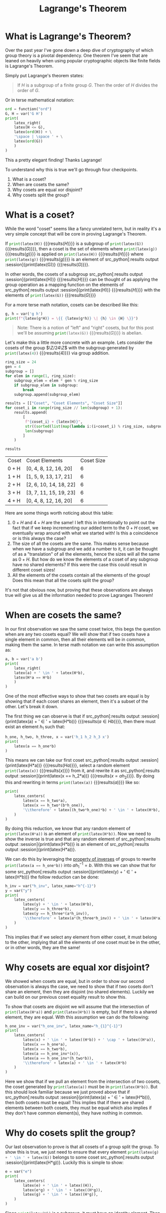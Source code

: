 #+TITLE: Lagrange's Theorem
#+CREATED: [2023-07-16 Sun 20:13]
#+LAST_MODIFIED: [2023-07-17 Mon 14:08]
#+ROAM_TAGS: composition
#+OPTIONS: toc:nil
#+OPTIONS: tex:t
#+OPTIONS: _:nil ^:nil p:nil

#+HUGO_BASE_DIR: ./
#+hugo_front_matter_format: yaml
#+HUGO_CUSTOM_FRONT_MATTER: :date (org-to-blog-date (org-global-prop-value "CREATED"))
#+HUGO_CUSTOM_FRONT_MATTER: :hero ./cover.png
#+HUGO_CUSTOM_FRONT_MATTER: :secret false
#+HUGO_CUSTOM_FRONT_MATTER: :excerpt Groups in groups in groups

#+BEGIN_SRC emacs-lisp :exports none
  ;; All inline code blocks will be latex
  (setq org-babel-inline-result-wrap "$%s$")
  (defun org-hugo-link (link contents info) (org-md-link link contents info))

  ;; Setup org/latex exporting
  (add-to-list 'org-export-filter-latex-fragment-functions
               'sub-paren-for-dollar-sign)
  (add-to-list 'org-export-filter-headline-functions
               'remove-regexp-curly-braces)
  (add-to-list 'org-export-filter-latex-environment-functions
               'sub-paren-for-dollar-sign)
  (export-to-mdx-on-save)
#+END_SRC

#+RESULTS:
: Enabled mdx on save

* Forward                                                          :noexport:

  #+NAME: emacs-init
  #+begin_src emacs-lisp
    (setq org-babel-python-command (f-join (getenv "SCRIPTS") "pysage"))
    (setq py-default-interpreter (f-join (getenv "SCRIPTS") "pysage"))
    (setq-local org-plantuml-executable-path (f-join (getenv "SCRIPTS") "plantuml-cli"))
  #+end_src

  #+RESULTS: emacs-init
  : /home/cmrfrd/.dotfiles/scripts/plantuml-cli

  #+NAME: init
  #+HEADER: :exports none :results output
  #+begin_src python :session
    from sage.all import *
    from sage.rings.finite_rings.integer_mod_ring import IntegerModRing
    import sympy as S
    import warnings
    warnings.simplefilter("ignore")
  #+end_src

  #+RESULTS: init
  : Python 3.10.6 (main, Aug  1 2022, 20:38:21) [GCC 11.3.0] on linux
  : Type "help", "copyright", "credits" or "license" for more information.
  : >>>

  #+NAME: setup-vars
  #+HEADER: :exports none :results output
  #+begin_src python :session
    a, b, h, g, n = var('a b h g n')
    def seq(one, two):
        return S.Eq(one._sympy_(), two._sympy_())._sage_()

    latex_center = lambda expr: \
        '\n' + \
        LatexExpr("\\begin{alignedat}{2}") + \
        '\n' + \
        expr + \
        '\n' + \
        LatexExpr("\\end{alignedat}") + \
        '\n'

    latex_centers = lambda *exprs: \
        '\n' + \
        LatexExpr("\\begin{alignedat}{2}") + \
        '\n' + \
        ' \\\\ '.join(exprs) + \
        ' \n' + \
        LatexExpr("\\end{alignedat}") + \
        '\n'

    latex_right = lambda a, b: a + LatexExpr(" \\rightarrow ") + b
  #+end_src

  #+RESULTS: setup-vars

* What is Lagrange's Theorem?

  Over the past year I've gone down a deep dive of cryptography of which group
  theory is a pivotal dependency. One theorem I've seem that are leaned on
  heavily when using popular cryptographic objects like finite fields is
  Lagrange's Theorem.

  Simply put Lagrange's theorem states:

  #+begin_quote
  If $H$ is a subgroup of a finite group $G$. Then the order of $H$ divides the order
  of $G$.
  #+end_quote

  Or in terse mathematical notation:

  #+NAME: lagrange
  #+HEADER: :exports results :results output latex
  #+begin_src python :session
    ord = function("ord")
    G, H = var('G H')
    print(
        latex_right(
        latex(H <= G),
        latex(ord(H)) + \
        '\space | \space ' + \
        latex(ord(G))
        )
    )
  #+end_src

  #+RESULTS: lagrange
  #+begin_export latex
  H \leq G \rightarrow {\rm ord}\left(H\right) | {\rm ord}\left(G\right)
  #+end_export

  This a pretty elegant finding! Thanks Lagrange!

  To understand why this is true we'll go through four checkpoints.

  1. What is a coset?
  2. When are cosets the same?
  3. Why cosets are equal xor disjoint?
  4. Why cosets split the group?

* What is a coset?
  :PROPERTIES:
  :ID:       fb78c2af-e713-4e7c-aa74-58479e66166c
  :END:

  While the word "coset" seems like a fancy unrelated term, but in reality it's
  a very simple concept that will be core in proving Lagrange's Theorem.

  If src_python[:results output :session]{print(latex(H))} {{{results($H$)}}} is
  a subgroup of src_python[:results output :session]{print(latex(G))}
  {{{results($G$)}}}, then a coset is the set of elements where
  src_python[:results output :session]{print(latex(g))} {{{results($g$)}}} is
  applied on src_python[:results output :session]{print(latex(H))}
  {{{results($H$)}}} where src_python[:results output :session]{print(latex(g))}
  {{{results($g$)}}} is an element of src_python[:results output
  :session]{print(latex(G))} {{{results($G$)}}}.

  In other words, the cosets of a subgroup src_python[:results output
  :session]{print(latex(H))} {{{results($H$)}}} can be thought of as applying the
  group operation as a mapping function on the elements of src_python[:results
  output :session]{print(latex(H))} {{{results($H$)}}} with the elements of
  src_python[:results output :session]{print(latex(G))} {{{results($G$)}}}

  For a more terse math notation, cosets can be described like this:

  #+NAME: coset
  #+HEADER: :exports results :results output latex
  #+begin_src python :session
    g, h = var('g h')
    print(f"{latex(g*H)} = \{{ {latex(g*h)} \| {h} \in {H} \}}")
  #+end_src

  #+RESULTS: coset
  #+begin_export latex
  H g \eq \{ g h \| h \in H \}
  #+end_export

  #+begin_quote
  Note: There is a notion of "left" and "right" cosets, but for this post we'll
  be assuming src_python[:results output :session]{print(latex(G))}
  {{{results($G$)}}} is abelian.
  #+end_quote

  Let's make this a little more concrete with an example. Lets consider the
  cosets of the group $\Z/24\Z$ with the subgroup generated by
  src_python[:results output :session]{print(latex(4))} {{{results($4$)}}} via
  group addition.

  #+NAME: coset_24_gen_4
  #+HEADER: :exports results :results value
  #+begin_src python :session
     ring_size = 24
     gen = 4
     subgroup = []
     for elem in range(1, ring_size):
         subgroup_elem = elem * gen % ring_size
         if subgroup_elem in subgroup:
             break
         subgroup.append(subgroup_elem)

     results = [["Coset", "Coset Elements", "Coset Size"]]
     for coset_i in range(ring_size // len(subgroup) + 1):
         results.append(
             [
              f"{coset_i} + {latex(H)}",
              str((sorted(list(map(lambda i:(i+coset_i) % ring_size, subgroup))))),
              len(subgroup)
             ]
         )

     results
   #+end_src

   #+RESULTS: coset_24_gen_4
   | Coset | Coset Elements         | Coset Size |
   | 0 + H | [0, 4, 8, 12, 16, 20]  |          6 |
   | 1 + H | [1, 5, 9, 13, 17, 21]  |          6 |
   | 2 + H | [2, 6, 10, 14, 18, 22] |          6 |
   | 3 + H | [3, 7, 11, 15, 19, 23] |          6 |
   | 4 + H | [0, 4, 8, 12, 16, 20]  |          6 |

   Here are some things worth noticing about this table:

   1. $0 + H$ and $4 + H$ are the same! I left this in intentionally to point
      out the fact that if we keep incrementing our added term to the $0 + H$
      coset, we eventually wrap around with what we started with! Is this a
      coincidence or is this always the case?
   2. The size of all the cosets are the same. This makes sense because when we
      have a subgroup and we add a number to it, it can be thought of as a
      "translation" of all the elements, hence the sizes will all the same as
      $0 + H$. But how do we know the elements of a coset of any subgroup have
      no shared elements? If this were the case this could result in different
      coset sizes!
   3. All the elements of the cosets contain all the elements of the group! Does
      this mean that all the cosets split the group?

   It's not that obvious now, but proving that these observations are always
   true will give us all the information needed to prove Lagranges Theorem!

* When are cosets the same?

  In our first observation we saw the same coset twice, this begs the question
  when are any two cosets equal? We will show that if two cosets have a single
  element in common, then all their elements will be in common, making them the
  same. In terse math notation we can write this assumption as:

  #+NAME: coset_similarity
  #+HEADER: :exports results :results output latex
  #+begin_src python :session
    a, b = var('a b')
    print(
        latex_right(
        latex(a) + ' \in ' + latex(H*b),
        latex(H*a == H*b)
        )
    )
  #+end_src

  #+RESULTS: coset_similarity
  #+begin_export latex
  a \in H b \rightarrow H a = H b
  #+end_export

  One of the most effective ways to show that two cosets are equal is by showing
  that if each coset shares an element, then it's a subset of the other. Let's
  break it down.

  The first thing we can observe is that if src_python[:results output
  :session]{print(latex(a) + ' \in ' + latex(H*b))} {{{results($a \in H b$)}}},
  then there must exist an element $h_1$ such that:

  #+NAME: coset_similarity_p1
  #+HEADER: :exports results :results output latex
  #+begin_src python :session
    h_one, h_two, h_three, x = var('h_1 h_2 h_3 x')
    print(
        latex(a == h_one*b)
    )
  #+end_src

  #+RESULTS: coset_similarity_p1
  #+begin_export latex
  a = b h_{1}
  #+end_export

  This means we can take our first coset src_python[:results output
  :session]{print(latex(H*a))} {{{results($H a$)}}}, select a random element
  src_python[:results output :session]{print(latex(x))} {{{results($x$)}}} from
  it, and rewrite it as src_python[:results output :session]{print(latex(x ==
  h_2*a))} {{{results($x = a h_{2}$)}}}. By doing this and rewriting in terms
  src_python[:results output :session]{print(latex(a))} {{{results($a$)}}} like so:

  #+NAME: coset_similarity_p2
  #+HEADER: :exports results :results output latex
  #+begin_src python :session
    print(
        latex_centers(
            latex(x == h_two*a),
            latex(x == h_two*(b*h_one)),
            '\\therefore' + latex((h_two*h_one)*b) + ' \in ' + latex(H*b),
        )
    )
  #+end_src

  #+RESULTS: coset_similarity_p2
  #+begin_export latex

   \begin{alignedat}{2}
   x = a h_{2} \\ x = b h_{1} h_{2} \\ \therefore b h_{1} h_{2} \in H b
   \end{alignedat}
  #+end_export

  By doing this reduction, we know that any random element of
  src_python[:results output :session]{print(latex(H*a))} is an element of
  src_python[:results output :session]{print(latex(H*b))}. Now we need to show
  the inverse is true and that any random element of src_python[:results output
  :session]{print(latex(H*b))} is an element of src_python[:results output
  :session]{print(latex(H*a))}.

  We can do this by leveraging the [[https://explained-from-first-principles.com/number-theory/#group-axioms][property of inverses]] of groups to rewrite
  src_python[:results output :session]{print(latex(a == h_one*b))} into $a
  h_1^{-1} = b$. With this we can show that for some src_python[:results output
  :session]{print(latex(y) + ' \in ' + latex(H*b))} the follow reduction can be done:

  #+NAME: coset_similarity_p3
  #+HEADER: :exports results :results output latex
  #+begin_src python :session
    h_inv = var("h_inv", latex_name="h^{-1}")
    y = var("y")
    print(
        latex_centers(
            latex(y) + ' \in ' + latex(H*b),
            latex(y == h_three*b),
            latex(y == h_three*(a*h_inv)),
            '\\therefore' + latex(a*(h_three*h_inv)) + ' \in ' + latex(H*a),
        )
    )
  #+end_src

  #+RESULTS: coset_similarity_p3
  #+begin_export latex

   \begin{alignedat}{2}
   y \in H b \\ y = b h_{3} \\ y = a h_{3} {h^{-1}} \\ y = a h_{3} {h^{-1}} \\ \therefore a h_{3} {h^{-1}} \in H a
   \end{alignedat}
  #+end_export

  This implies that if we select any element from either coset, it must belong
  to the other, implying that all the elements of one coset must be in the
  other, or in other words, they are the same!

* Why cosets are equal xor disjoint?

  We showed when cosets are equal, but in order to show our second observation
  is always the case, we need to show that if two cosets don't share an element,
  then they are disjoint (no shared elements). Luckily we can build on our
  previous coset equality result to show this.

  To show that cosets are disjoint we will assume that the intersection of
  src_python[:results output :session]{print(latex(H*a))} and
  src_python[:results output :session]{print(latex(H*b))} is empty, but if there
  is a shared element, they are equal. With this assumption we can do the
  following:

  #+NAME: coset_similarity_p4
  #+HEADER: :exports results :results output latex
  #+begin_src python :session
    h_one_inv = var("h_one_inv", latex_name="h_{1}^{-1}")
    print(
        latex_centers(
            latex(x) + ' \in ' + latex((H*b)) + ' \cap ' + latex((H*a)),
            latex(x == h_one*a),
            latex(x == h_two*b),
            latex(a == h_one_inv*(x)),
            latex(a == h_one_inv*(h_two*b)),
            '\\therefore' + latex(a) + ' \in ' + latex(H*b)
        )
    )
  #+end_src

  #+RESULTS: coset_similarity_p4
  #+begin_export latex

   \begin{alignedat}{2}
   x \in H b \cap H a \\ x = a h_{1} \\ x = b h_{2} \\ a = {h_{1}^{-1}} x \\ a = b h_{2} {h_{1}^{-1}} \\ \therefore a \in H b
   \end{alignedat}
  #+end_export

  Here we show that if we pull an element from the intersection of two cosets,
  the coset generated by src_python[:results output :session]{print(latex(a))}
  must be in src_python[:results output :session]{print(latex(H*b))}. But this
  should look familiar because we just proved above that if src_python[:results
  output :session]{print(latex(a) + ' \in ' + latex(H*b))}, then both cosets
  must be equal! This implies that if there are shared elements between both
  cosets, they must be equal which also implies if they don't have common
  element(s), they have nothing in common.

* Why do cosets split the group?

  Our last observation to prove is that all cosets of a group split the
  group. To show this is true, we just need to ensure that every element
  src_python[:results output :session]{print(latex(g) + ' \in ' + latex(G))}
  belongs to some coset src_python[:results output
  :session]{print(latex(H*g))}. Luckily this is simple to show:

  #+NAME: coset_similarity_p5
  #+HEADER: :exports results :results output latex
  #+begin_src python :session
    e = var("e")
    print(
        latex_centers(
            latex(e) + ' \in ' + latex((H)),
            latex(e*g) + ' \in ' + latex((H*g)),
            latex(g) + ' \in ' + latex((H*g)),
        )
    )
  #+end_src

  #+RESULTS: coset_similarity_p5
  #+begin_export latex

   \begin{alignedat}{2}
   e \in H \\ e h \in H h \\ h \in H h
   \end{alignedat}
  #+end_export

  Since src_python[:results output :session]{print(latex(H))} is a subgroup, it
  must have an identity element. Then we can create the coset src_python[:results output
  :session]{print(latex(H*g))} of which src_python[:results output
  :session]{print(latex(e*g))} must be an element. And since applying the group
  operation with the identity element returns the applied element, we know that src_python[:results output
  :session]{print(latex(g))} will always belong the coset it generates,
  meaning every element in src_python[:results output
  :session]{print(latex(G))} belongs to a coset.

* Lagrange's Theorem

  Now that we have all the component information for Lagrange's Theorem, we can
  move forward in proving it. We showed in the beginning that the theorem can be
  stated as:

  #+call: lagrange()

  To reach this conclusion we will start with our previous result that all the
  cosets split the group, meaning by "unioning" all the cosets we reconstruct
  the original group:

  #+NAME: lagrange_proof_p1
  #+HEADER: :exports results :results output latex
  #+begin_src python :session
    a_1, a_n = var("a_1 a_n")
    print(
        latex_centers(
            latex(G) + ' = ' + latex(H*a_1) + ' \cup ... \cup ' + latex(H*a_n)
        )
    )
  #+end_src

  #+RESULTS: lagrange_proof_p1
  #+begin_export latex

   \begin{alignedat}{2}
   G = H a_{1} \cup ... \cup H a_{n}
   \end{alignedat}
  #+end_export

  Keep in mind there will be some integer src_python[:results output
  :session]{print(latex(n))} number of cosets. If we transition to thinking
  about orders, then the total order of the group will be the sum of the number
  of elements of the cosets:

  #+NAME: lagrange_proof_p2
  #+HEADER: :exports results :results output latex
  #+begin_src python :session
    print(
        latex_centers(
            latex(abs(G)) + ' = ' + latex(abs(H*a_1)) + ' + ... + ' + latex(abs(H*a_n))
        )
    )
  #+end_src

  #+RESULTS: lagrange_proof_p2
  #+begin_export latex

   \begin{alignedat}{2}
   {\left| G \right|} = {\left| H a_{1} \right|} + ... + {\left| H a_{n} \right|}
   \end{alignedat}
  #+end_export

  But since we know that all cosets of the subgroup are the same size as the
  subgroup, we can rewrite this as:

  #+NAME: lagrange_proof_p3
  #+HEADER: :exports results :results output latex
  #+begin_src python :session
    print(
        latex_centers(
            latex(abs(G) == n*abs(H))
        )
    )
  #+end_src

  #+RESULTS: lagrange_proof_p3
  #+begin_export latex

   \begin{alignedat}{2}
   {\left| G \right|} = n {\left| H \right|}
   \end{alignedat}
  #+end_export

  And we're done! This shows that the order of a group src_python[:results
  output :session]{print(latex(G))} is a multiple of the order of a subgroup
  src_python[:results output :session]{print(latex(H))} which is functionally
  the same as saying the order of the subgroup divides the order of the group!

  This incredible result attributed to Lagrange means that just by knowing the
  order of a group allows us to infer information about the order of subgroups
  (and vice versa). But one of the most important details to keep in mind about
  this proof is that just because the order of a subgroup must divide the order
  of the group, it doesn't guarantee a subgroup of a dividing order exists. In
  essence this is a "one way" proof stating that any subgroups that exist will
  divide the order of the group.

* Downstream implications

  #+NAME: extra
  #+HEADER: :exports none :results output latex
  #+begin_src python :session
    p = var("p")
  #+end_src

  This theorem has large implications for the rest of group theory. For example
  if we consider groups that are of prime order src_python[:results output
  :session]{print(latex(p))} ... well by definition nothing divides it except
  itself and one, so the only subgroups that can exist are the identity element
  and the group itself! This type of group has a special name, a "cyclic" group
  because any non identity element of the group can generate the rest of the
  group.

  There are also many practical applications of Lagrange's Theorem. For example
  in the [[https://zkhack.dev/puzzles/][ZKHACK 2021 hackathon]] in [[https://hackmd.io/@shalevos/HyDgqfBPK][the second puzzle]], participants need to
  leverage Lagrange's Theorem to break the discrete log of an unsafe group with small
  prime cofactors.

  Thanks for reading! Stay tuned for breakdowns of more group theory theorems
  like the primitive root theorem, and maybe more regarding implementing ECC
  pairings 😮!
